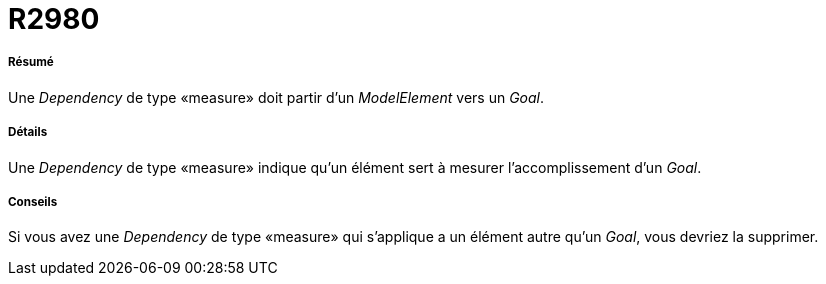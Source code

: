 // Disable all captions for figures.
:!figure-caption:

[[R2980]]

[[r2980]]
= R2980

[[Résumé]]

[[résumé]]
===== Résumé

Une _Dependency_ de type «measure» doit partir d'un _ModelElement_ vers un _Goal_.

[[Détails]]

[[détails]]
===== Détails

Une _Dependency_ de type «measure» indique qu'un élément sert à mesurer l'accomplissement d'un _Goal_.

[[Conseils]]

[[conseils]]
===== Conseils

Si vous avez une _Dependency_ de type «measure» qui s'applique a un élément autre qu'un _Goal_, vous devriez la supprimer.


